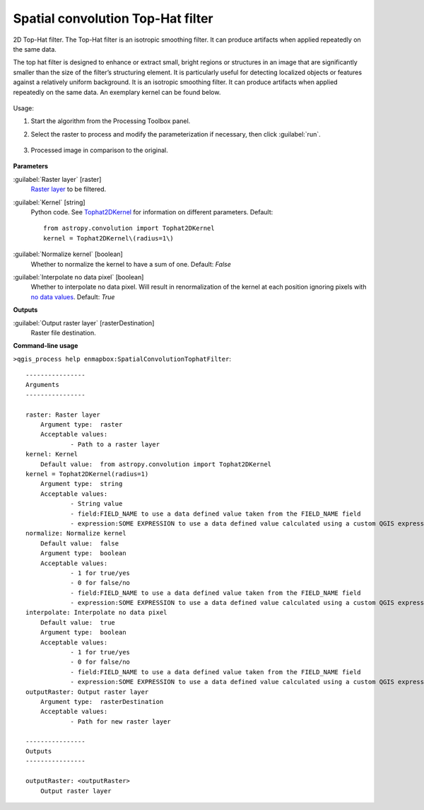 
..
  ## AUTOGENERATED TITLE START

.. _alg-enmapbox-SpatialConvolutionTophatFilter:

**********************************
Spatial convolution Top-Hat filter
**********************************

..
  ## AUTOGENERATED TITLE END


..
  ## AUTOGENERATED DESCRIPTION START

2D Top-Hat filter.
The Top-Hat filter is an isotropic smoothing filter. It can produce artifacts when applied repeatedly on the same data.


..
  ## AUTOGENERATED DESCRIPTION END


The top hat filter is designed to enhance or extract small, bright regions or structures in an image that are significantly smaller than the size of the filter’s structuring element. It is particularly useful for detecting localized objects or features against a relatively uniform background. It is an isotropic smoothing filter. It can produce artifacts when applied repeatedly on the same data. An exemplary kernel can be found below.

    .. figure:: ../../processing_algorithms/convolution__morphology_and_filtering/img/tophat_kernel.png
       :align: center


Usage:

1. Start the algorithm from the Processing Toolbox panel.

2. Select the raster to process  and modify the parameterization if necessary, then click :guilabel:`run`.

    .. figure:: ../../processing_algorithms/convolution__morphology_and_filtering/img/tophat_filter_interface.png
       :align: center

3. Processed image in comparison to the original.

    .. figure:: ../../processing_algorithms/convolution__morphology_and_filtering/img/tophat_filter_result.png
       :align: center


..
  ## AUTOGENERATED PARAMETERS START

**Parameters**


:guilabel:`Raster layer` [raster]
    `Raster layer <https://enmap-box.readthedocs.io/en/latest/general/glossary.html#term-raster-layer>`_ to be filtered.

:guilabel:`Kernel` [string]
    Python code. See `Tophat2DKernel <http://docs.astropy.org/en/stable/api/astropy.convolution.Tophat2DKernel.html>`_ for information on different parameters.
    Default::

        from astropy.convolution import Tophat2DKernel
        kernel = Tophat2DKernel\(radius=1\)

:guilabel:`Normalize kernel` [boolean]
    Whether to normalize the kernel to have a sum of one.
    Default: *False*


:guilabel:`Interpolate no data pixel` [boolean]
    Whether to interpolate no data pixel. Will result in renormalization of the kernel at each position ignoring pixels with `no data values <https://enmap-box.readthedocs.io/en/latest/general/glossary.html#term-no-data-value>`_.
    Default: *True*



**Outputs**


:guilabel:`Output raster layer` [rasterDestination]
    Raster file destination.

..
  ## AUTOGENERATED PARAMETERS END

..
  ## AUTOGENERATED COMMAND USAGE START

**Command-line usage**

``>qgis_process help enmapbox:SpatialConvolutionTophatFilter``::

    ----------------
    Arguments
    ----------------
    
    raster: Raster layer
    	Argument type:	raster
    	Acceptable values:
    		- Path to a raster layer
    kernel: Kernel
    	Default value:	from astropy.convolution import Tophat2DKernel
    kernel = Tophat2DKernel(radius=1)
    	Argument type:	string
    	Acceptable values:
    		- String value
    		- field:FIELD_NAME to use a data defined value taken from the FIELD_NAME field
    		- expression:SOME EXPRESSION to use a data defined value calculated using a custom QGIS expression
    normalize: Normalize kernel
    	Default value:	false
    	Argument type:	boolean
    	Acceptable values:
    		- 1 for true/yes
    		- 0 for false/no
    		- field:FIELD_NAME to use a data defined value taken from the FIELD_NAME field
    		- expression:SOME EXPRESSION to use a data defined value calculated using a custom QGIS expression
    interpolate: Interpolate no data pixel
    	Default value:	true
    	Argument type:	boolean
    	Acceptable values:
    		- 1 for true/yes
    		- 0 for false/no
    		- field:FIELD_NAME to use a data defined value taken from the FIELD_NAME field
    		- expression:SOME EXPRESSION to use a data defined value calculated using a custom QGIS expression
    outputRaster: Output raster layer
    	Argument type:	rasterDestination
    	Acceptable values:
    		- Path for new raster layer
    
    ----------------
    Outputs
    ----------------
    
    outputRaster: <outputRaster>
    	Output raster layer
    
    


..
  ## AUTOGENERATED COMMAND USAGE END
